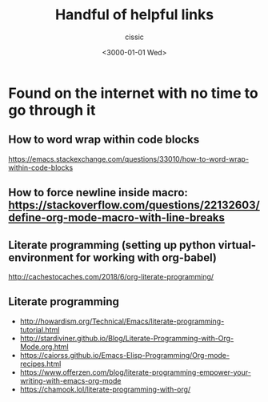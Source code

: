 # ____________________________________________________________________________78

#+TITLE: Handful of helpful links
#+DESCRIPTION: 
#+AUTHOR: cissic
#+DATE: <3000-01-01 Wed>
#+TAGS: org-mode latex linux 
#+OPTIONS: toc:nil
#+OPTIONS: -:nil

* Found on the internet with no time to go through it
# :PROPERTIES:
# :PRJ-DIR: ./3000-01-01-Handful-of-helpful-links/
# :END:


** How to word wrap within code blocks
https://emacs.stackexchange.com/questions/33010/how-to-word-wrap-within-code-blocks

** How to force newline inside macro: https://stackoverflow.com/questions/22132603/define-org-mode-macro-with-line-breaks

** Literate programming (setting up python virtual-environment for working with org-babel)
http://cachestocaches.com/2018/6/org-literate-programming/

** Literate programming
- http://howardism.org/Technical/Emacs/literate-programming-tutorial.html
- http://stardiviner.github.io/Blog/Literate-Programming-with-Org-Mode.org.html
- https://caiorss.github.io/Emacs-Elisp-Programming/Org-mode-recipes.html
- https://www.offerzen.com/blog/literate-programming-empower-your-writing-with-emacs-org-mode
- https://chamook.lol/literate-programming-with-org/



# Local Variables:
# eval: (add-hook 'org-export-before-processing-hook 
# 'my/org-export-markdown-hook-function nil t)
# End:



